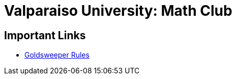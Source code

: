 = Valparaiso University: Math Club

== Important Links

* link:./goldsweeper-rules.html[Goldsweeper Rules]